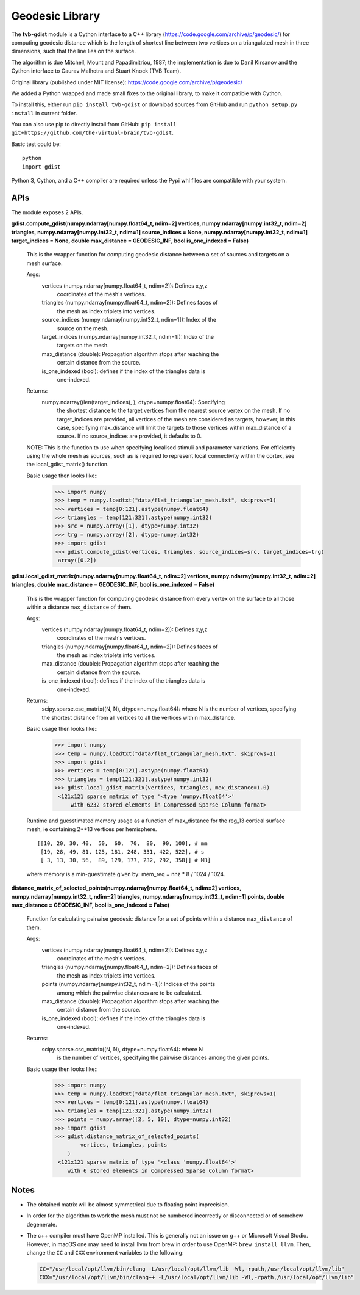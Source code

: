 =================
Geodesic Library 
=================

.. image:: https://travis-ci.com/the-virtual-brain/tvb-gdist.svg?branch=trunk
    :target: https://travis-ci.com/the-virtual-brain/tvb-gdist
.. image:: https://codecov.io/gh/the-virtual-brain/tvb-gdist/branch/trunk/graph/badge.svg
    :target: https://codecov.io/gh/the-virtual-brain/tvb-gdist

The **tvb-gdist** module is a Cython interface to a C++ library
(https://code.google.com/archive/p/geodesic/) for computing
geodesic distance which is the length of shortest line between two
vertices on a triangulated mesh in three dimensions, such that the line
lies on the surface.

The algorithm is due Mitchell, Mount and Papadimitriou, 1987; the implementation
is due to Danil Kirsanov and the Cython interface to Gaurav Malhotra and
Stuart Knock (TVB Team).

Original library (published under MIT license):
https://code.google.com/archive/p/geodesic/

We added a Python wrapped and made small fixes to the original library, to make
it compatible with Cython.

To install this, either run ``pip install tvb-gdist`` or download
sources from GitHub and run ``python setup.py install`` in current folder.

You can also use pip to directly install from GitHub: 
``pip install git+https://github.com/the-virtual-brain/tvb-gdist``.

Basic test could be::

    python
    import gdist


Python 3, Cython, and a C++ compiler are required unless the Pypi whl files are
compatible with your system.

APIs
====

The module exposes 2 APIs.

**gdist.compute_gdist(numpy.ndarray[numpy.float64_t, ndim=2] vertices,
numpy.ndarray[numpy.int32_t, ndim=2] triangles,
numpy.ndarray[numpy.int32_t, ndim=1] source_indices = None,
numpy.ndarray[numpy.int32_t, ndim=1] target_indices = None,
double max_distance = GEODESIC_INF,
bool is_one_indexed = False)**

    This is the wrapper function for computing geodesic distance between a
    set of sources and targets on a mesh surface.

    Args:
        vertices (numpy.ndarray[numpy.float64_t, ndim=2]): Defines x,y,z
            coordinates of the mesh's vertices.
        triangles (numpy.ndarray[numpy.float64_t, ndim=2]): Defines faces of
            the mesh as index triplets into vertices.
        source_indices (numpy.ndarray[numpy.int32_t, ndim=1]): Index of the
            source on the mesh.
        target_indices (numpy.ndarray[numpy.int32_t, ndim=1]): Index of the
            targets on the mesh.
        max_distance (double): Propagation algorithm stops after reaching the
            certain distance from the source.
        is_one_indexed (bool): defines if the index of the triangles data is
            one-indexed.

    Returns:
        numpy.ndarray((len(target_indices), ), dtype=numpy.float64): Specifying
            the shortest distance to the target vertices from the nearest source
            vertex on the mesh. If no target_indices are provided, all vertices
            of the mesh are considered as targets, however, in this case,
            specifying max_distance will limit the targets to those vertices
            within max_distance of a source. If no source_indices are provided,
            it defaults to 0.
    
    NOTE: This is the function to use when specifying localised stimuli and
    parameter variations. For efficiently using the whole mesh as sources, such
    as is required to represent local connectivity within the cortex, see the 
    local_gdist_matrix() function.
    
    Basic usage then looks like::
        >>> import numpy
        >>> temp = numpy.loadtxt("data/flat_triangular_mesh.txt", skiprows=1)
        >>> vertices = temp[0:121].astype(numpy.float64)
        >>> triangles = temp[121:321].astype(numpy.int32)
        >>> src = numpy.array([1], dtype=numpy.int32)
        >>> trg = numpy.array([2], dtype=numpy.int32)
        >>> import gdist
        >>> gdist.compute_gdist(vertices, triangles, source_indices=src, target_indices=trg)
         array([0.2])


**gdist.local_gdist_matrix(numpy.ndarray[numpy.float64_t, ndim=2] vertices,
numpy.ndarray[numpy.int32_t, ndim=2] triangles,
double max_distance = GEODESIC_INF,
bool is_one_indexed = False)**

    This is the wrapper function for computing geodesic distance from every 
    vertex on the surface to all those within a distance ``max_distance`` of 
    them.

    Args:
        vertices (numpy.ndarray[numpy.float64_t, ndim=2]): Defines x,y,z
            coordinates of the mesh's vertices.
        triangles (numpy.ndarray[numpy.float64_t, ndim=2]): Defines faces of
            the mesh as index triplets into vertices.
        max_distance (double): Propagation algorithm stops after reaching the
            certain distance from the source.
        is_one_indexed (bool): defines if the index of the triangles data is
            one-indexed.
        
    Returns:
        scipy.sparse.csc_matrix((N, N), dtype=numpy.float64): where N
        is the number of vertices, specifying the shortest distance from all 
        vertices to all the vertices within max_distance.
    
    Basic usage then looks like::
        >>> import numpy
        >>> temp = numpy.loadtxt("data/flat_triangular_mesh.txt", skiprows=1)
        >>> import gdist
        >>> vertices = temp[0:121].astype(numpy.float64)
        >>> triangles = temp[121:321].astype(numpy.int32)
        >>> gdist.local_gdist_matrix(vertices, triangles, max_distance=1.0)
         <121x121 sparse matrix of type '<type 'numpy.float64'>'
             with 6232 stored elements in Compressed Sparse Column format>

    Runtime and guesstimated memory usage as a function of max_distance for the
    reg_13 cortical surface mesh, ie containing 2**13 vertices per hemisphere.
    :: 
        [[10, 20, 30, 40,  50,  60,  70,  80,  90, 100], # mm
         [19, 28, 49, 81, 125, 181, 248, 331, 422, 522], # s
         [ 3, 13, 30, 56,  89, 129, 177, 232, 292, 358]] # MB]
         
    where memory is a min-guestimate given by: mem_req = nnz * 8 / 1024 / 1024.


**distance_matrix_of_selected_points(numpy.ndarray[numpy.float64_t, ndim=2] vertices,
numpy.ndarray[numpy.int32_t, ndim=2] triangles,
numpy.ndarray[numpy.int32_t, ndim=1] points,
double max_distance = GEODESIC_INF,
bool is_one_indexed = False)**

    Function for calculating pairwise geodesic distance for a set of points
    within a distance ``max_distance`` of them.

    Args:
        vertices (numpy.ndarray[numpy.float64_t, ndim=2]): Defines x,y,z
            coordinates of the mesh's vertices.
        triangles (numpy.ndarray[numpy.float64_t, ndim=2]): Defines faces of
            the mesh as index triplets into vertices.
        points (numpy.ndarray[numpy.int32_t, ndim=1]): Indices of the points
            among which the pairwise distances are to be calculated.
        max_distance (double): Propagation algorithm stops after reaching the
            certain distance from the source.
        is_one_indexed (bool): defines if the index of the triangles data is
            one-indexed.

    Returns:
        scipy.sparse.csc_matrix((N, N), dtype=numpy.float64): where N
            is the number of vertices, specifying the pairwise distances among
            the given points.
    
    Basic usage then looks like::
        >>> import numpy
        >>> temp = numpy.loadtxt("data/flat_triangular_mesh.txt", skiprows=1)
        >>> vertices = temp[0:121].astype(numpy.float64)
        >>> triangles = temp[121:321].astype(numpy.int32)
        >>> points = numpy.array([2, 5, 10], dtype=numpy.int32)
        >>> import gdist
        >>> gdist.distance_matrix_of_selected_points(
                vertices, triangles, points
            )
         <121x121 sparse matrix of type '<class 'numpy.float64'>'
            with 6 stored elements in Compressed Sparse Column format>

Notes
=====

* The obtained matrix will be almost symmetrical due to floating point
  imprecision.

* In order for the algorithm to work the mesh must not be numbered incorrectly
  or disconnected or of somehow degenerate.

* The c++ compiler must have OpenMP installed. This is generally not an issue
  on g++ or Microsoft Visual Studio. However, in macOS one may need to install
  llvm from brew in order to use OpenMP: ``brew install llvm``. Then, change the
  ``CC`` and ``CXX`` environment variables to the following:

  .. code-block:: txt

     CC="/usr/local/opt/llvm/bin/clang -L/usr/local/opt/llvm/lib -Wl,-rpath,/usr/local/opt/llvm/lib"
     CXX="/usr/local/opt/llvm/bin/clang++ -L/usr/local/opt/llvm/lib -Wl,-rpath,/usr/local/opt/llvm/lib"
